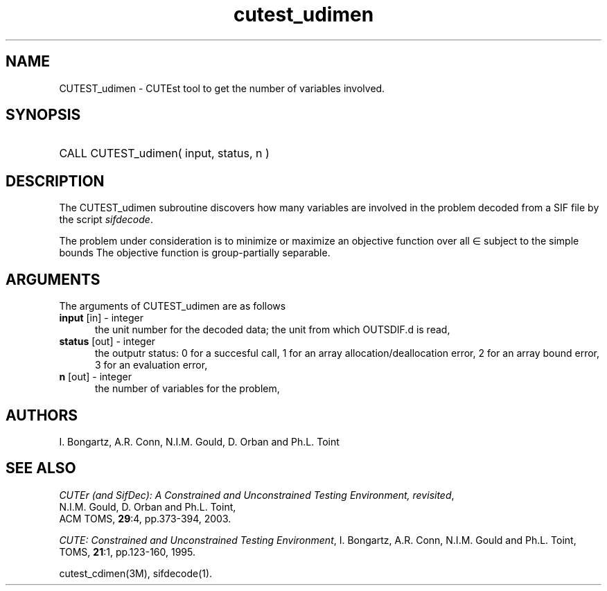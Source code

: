'\" e  @(#)cutest_udimen v1.0 12/2012;
.TH cutest_udimen 3M "4 Dec 2012" "CUTEst user documentation" "CUTEst user documentation"
.SH NAME
CUTEST_udimen \- CUTEst tool to get the number of variables involved.
.SH SYNOPSIS
.HP 1i
CALL CUTEST_udimen( input, status, n )
.SH DESCRIPTION
The CUTEST_udimen subroutine discovers how many variables are involved in
the problem decoded from a SIF file by the script \fIsifdecode\fP.

The problem under consideration
is to minimize or maximize an objective function
.EQ
f(x)
.EN
over all
.EQ
x
.EN
\(mo
.EQ
R sup n
.EN
subject to the simple bounds
.EQ
x sup l ~<=~ x ~<=~ x sup u.
.EN
The objective function is group-partially separable.

.LP 
.SH ARGUMENTS
The arguments of CUTEST_udimen are as follows
.TP 5
.B input \fP[in] - integer
the unit number for the decoded data; the unit from which OUTSDIF.d is read,
.TP
.B status \fP[out] - integer
the outputr status: 0 for a succesful call, 1 for an array 
allocation/deallocation error, 2 for an array bound error,
3 for an evaluation error,
.TP
.B n \fP[out] - integer
the number of variables for the problem,
.LP
.SH AUTHORS
I. Bongartz, A.R. Conn, N.I.M. Gould, D. Orban and Ph.L. Toint
.SH "SEE ALSO"
\fICUTEr (and SifDec): A Constrained and Unconstrained Testing
Environment, revisited\fP,
   N.I.M. Gould, D. Orban and Ph.L. Toint,
   ACM TOMS, \fB29\fP:4, pp.373-394, 2003.

\fICUTE: Constrained and Unconstrained Testing Environment\fP,
I. Bongartz, A.R. Conn, N.I.M. Gould and Ph.L. Toint, 
TOMS, \fB21\fP:1, pp.123-160, 1995.

cutest_cdimen(3M), sifdecode(1).
